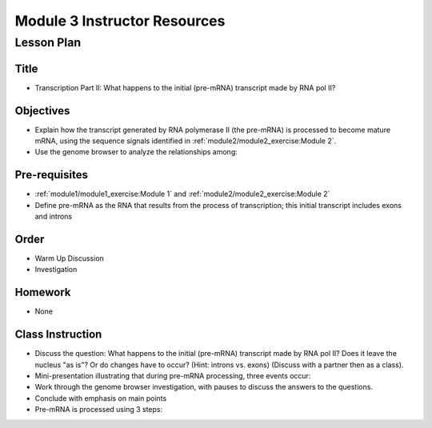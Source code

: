 Module 3 Instructor Resources
===============================

Lesson Plan
-------------------------------

Title
~~~~~~~~~~~~~~~~~~~~~~~~~~~~~~~~~~

- Transcription Part II: What happens to the initial (pre-mRNA)
  transcript made by RNA pol II?


Objectives
~~~~~~~~~~~~~~~~~~~~~~~~~~~~~~~~~~

- Explain how the transcript generated by RNA polymerase II (the
  pre-mRNA) is processed to become mature mRNA, using the sequence
  signals identified in :ref:`module2/module2_exercise:Module 2`.

- Use the genome browser to analyze the relationships among:

  .. cssclass:: compact-list

     1. pre-mRNA
     2. 5' capping
     3. 3' polyadenylation
     4. Splicing
     5. mRNA


Pre-requisites
~~~~~~~~~~~~~~~~~~~~~~~~~~~~~~~~~~

- :ref:`module1/module1_exercise:Module 1` and
  :ref:`module2/module2_exercise:Module 2`

- Define pre-mRNA as the RNA that results from the process of
  transcription; this initial transcript includes exons and introns


Order
~~~~~~~~~~~~~~~~~~~~~~~~~~~~~~~~~~

- Warm Up Discussion

- Investigation


Homework
~~~~~~~~~~~~~~~~~~~~~~~~~~~~~~~~~~

- None


Class Instruction
~~~~~~~~~~~~~~~~~~~~~~~~~~~~~~~~~~

- Discuss the question:  What happens to the initial (pre-mRNA)
  transcript made by RNA pol II?  Does it leave the nucleus "as is"?  Or
  do changes have to occur?  (Hint: introns vs. exons) (Discuss with a
  partner then as a class).

- Mini-presentation illustrating that during pre-mRNA processing,
  three events occur:

  .. cssclass:: compact-list

     1. 5' capping
     2. 3' polyadenylation
     3. Splicing out of introns


- Work through the genome browser investigation, with pauses to
  discuss the answers to the questions.

- Conclude with emphasis on main points

- Pre-mRNA is processed using 3 steps:

  .. cssclass:: compact-list

     1. 5' capping
     2. 3' polyadenylation
     3. Removal of introns through splicing (via spliceosome)

